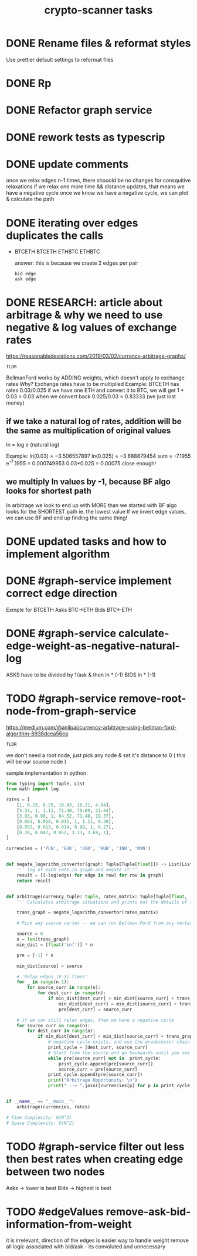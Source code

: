 #+TITLE: crypto-scanner tasks
* DONE Rename files & reformat styles
Use prettier default settings to reformat files
* DONE Rp
* DONE Refactor graph service
* DONE rework tests as typescrip
* DONE update comments
once we relax edges n-1 times, there shouold be no changes for consquitive relaxations
if we relax one more time && distance updates, that means we have a negative cycle
once we know we have a negative cycle, we can plot & calculate the path
* DONE iterating over edges duplicates the calls
- BTCETH
  BTCETH
  ETHBTC
  ETHBTC

  answer: this is because we craete 2 edges per pair
  : bid edge
  : ask edge
* DONE RESEARCH: article about arbitrage & why we need to use negative & log values of exchange rates
https://reasonabledeviations.com/2019/03/02/currency-arbitrage-graphs/

: TLDR
BellmanFord works by ADDING weights, which doesn't apply to exchange rates
Why?
Exchange rates have to be multiplied
Example:
BTCETH has rates  0.03/0.025
if we have one ETH and convert it to BTC, we will get
1 * 0.03 = 0.03
when we convert back
0.025/0.03 = 0.83333
(we just lost money)

** if we take a natural log of rates, addition will be the same as multiplication of original values
ln = log e (natural log)

Example:
ln(0.03) = −3.506557897
ln(0.025) = −3.688879454
sum = -7.1955
e^-7.1955 = 0.000749953
0.03*0.025 = 0.00075
close enough!

** we multiply ln values by -1, because BF algo looks for shortest path
In arbitrage we look to end up with MORE than we started with
BF algo looks for the SHORTEST path ie. the lowest value
If we invert edge values, we can use BF and end up finding the same thing!

* DONE updated tasks and how to implement algorithm
* DONE #graph-service implement correct edge direction
Exmple for BTCETH
Asks BTC->ETH
Bids BTC<-ETH
* DONE #graph-service calculate-edge-weight-as-negative-natural-log
ASKS have to be divided by 1/ask & then ln * (-1)
BIDS ln * (-1)
* TODO #graph-service remove-root-node-from-graph-service
https://medium.com/@anilpai/currency-arbitrage-using-bellman-ford-algorithm-8938dcea56ea

: TLDR
we don't need a root node, just pick any node & set it's distance to 0 ( this will be our source node )

sample implementation in python:
#+BEGIN_SRC python
from typing import Tuple, List
from math import log

rates = [
    [1, 0.23, 0.25, 16.43, 18.21, 4.94],
    [4.34, 1, 1.11, 71.40, 79.09, 21.44],
    [3.93, 0.90, 1, 64.52, 71.48, 19.37],
    [0.061, 0.014, 0.015, 1, 1.11, 0.30],
    [0.055, 0.013, 0.014, 0.90, 1, 0.27],
    [0.20, 0.047, 0.052, 3.33, 3.69, 1],
]

currencies = ('PLN', 'EUR', 'USD', 'RUB', 'INR', 'MXN')


def negate_logarithm_convertor(graph: Tuple[Tuple[float]]) -> List[List[float]]:
    ''' log of each rate in graph and negate it'''
    result = [[-log(edge) for edge in row] for row in graph]
    return result


def arbitrage(currency_tuple: tuple, rates_matrix: Tuple[Tuple[float, ...]]):
    ''' Calculates arbitrage situations and prints out the details of this calculations'''

    trans_graph = negate_logarithm_convertor(rates_matrix)

    # Pick any source vertex -- we can run Bellman-Ford from any vertex and get the right result

    source = 0
    n = len(trans_graph)
    min_dist = [float('inf')] * n

    pre = [-1] * n

    min_dist[source] = source

    # 'Relax edges |V-1| times'
    for _ in range(n-1):
        for source_curr in range(n):
            for dest_curr in range(n):
                if min_dist[dest_curr] > min_dist[source_curr] + trans_graph[source_curr][dest_curr]:
                    min_dist[dest_curr] = min_dist[source_curr] + trans_graph[source_curr][dest_curr]
                    pre[dest_curr] = source_curr

    # if we can still relax edges, then we have a negative cycle
    for source_curr in range(n):
        for dest_curr in range(n):
            if min_dist[dest_curr] > min_dist[source_curr] + trans_graph[source_curr][dest_curr]:
                # negative cycle exists, and use the predecessor chain to print the cycle
                print_cycle = [dest_curr, source_curr]
                # Start from the source and go backwards until you see the source vertex again or any vertex that already exists in print_cycle array
                while pre[source_curr] not in  print_cycle:
                    print_cycle.append(pre[source_curr])
                    source_curr = pre[source_curr]
                print_cycle.append(pre[source_curr])
                print("Arbitrage Opportunity: \n")
                print(" --> ".join([currencies[p] for p in print_cycle[::-1]]))


if __name__ == "__main__":
    arbitrage(currencies, rates)

# Time Complexity: O(N^3)
# Space Complexity: O(N^2)
#+END_SRC

* TODO #graph-service filter out less then best rates when creating edge between two nodes
Asks -> lower is best
Bids -> highest is best

* TODO #edgeValues remove-ask-bid-information-from-weight
it is irrelevant, direction of the edges is easier way to handle weight
remove all logic associated with bid/ask - its convoluted and unnecessary
